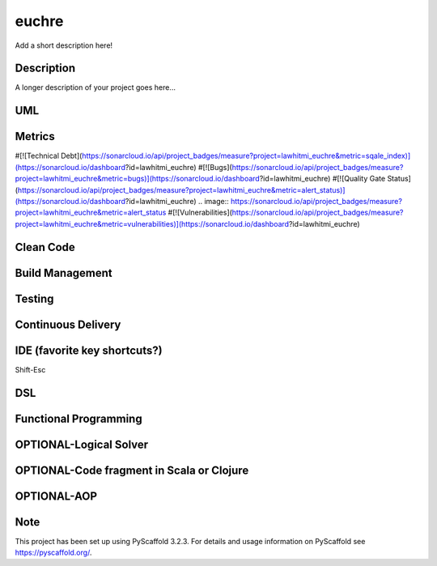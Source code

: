======
euchre
======


Add a short description here!


Description
===========

A longer description of your project goes here...

UML
===========

Metrics
===========
#[![Technical Debt](https://sonarcloud.io/api/project_badges/measure?project=lawhitmi_euchre&metric=sqale_index)](https://sonarcloud.io/dashboard?id=lawhitmi_euchre)
#[![Bugs](https://sonarcloud.io/api/project_badges/measure?project=lawhitmi_euchre&metric=bugs)](https://sonarcloud.io/dashboard?id=lawhitmi_euchre)
#[![Quality Gate Status](https://sonarcloud.io/api/project_badges/measure?project=lawhitmi_euchre&metric=alert_status)](https://sonarcloud.io/dashboard?id=lawhitmi_euchre)
.. image:: https://sonarcloud.io/api/project_badges/measure?project=lawhitmi_euchre&metric=alert_status
#[![Vulnerabilities](https://sonarcloud.io/api/project_badges/measure?project=lawhitmi_euchre&metric=vulnerabilities)](https://sonarcloud.io/dashboard?id=lawhitmi_euchre)

Clean Code
===========

Build Management
===========

Testing
===========

Continuous Delivery
===========
.. image:: https://travis-ci.org/lawhitmi/euchre.svg?branch=master


IDE (favorite key shortcuts?)
===========
Shift-Esc

DSL
===========

Functional Programming
===========

OPTIONAL-Logical Solver
===========

OPTIONAL-Code fragment in Scala or Clojure
===========

OPTIONAL-AOP
===========




Note
====

This project has been set up using PyScaffold 3.2.3. For details and usage
information on PyScaffold see https://pyscaffold.org/.
